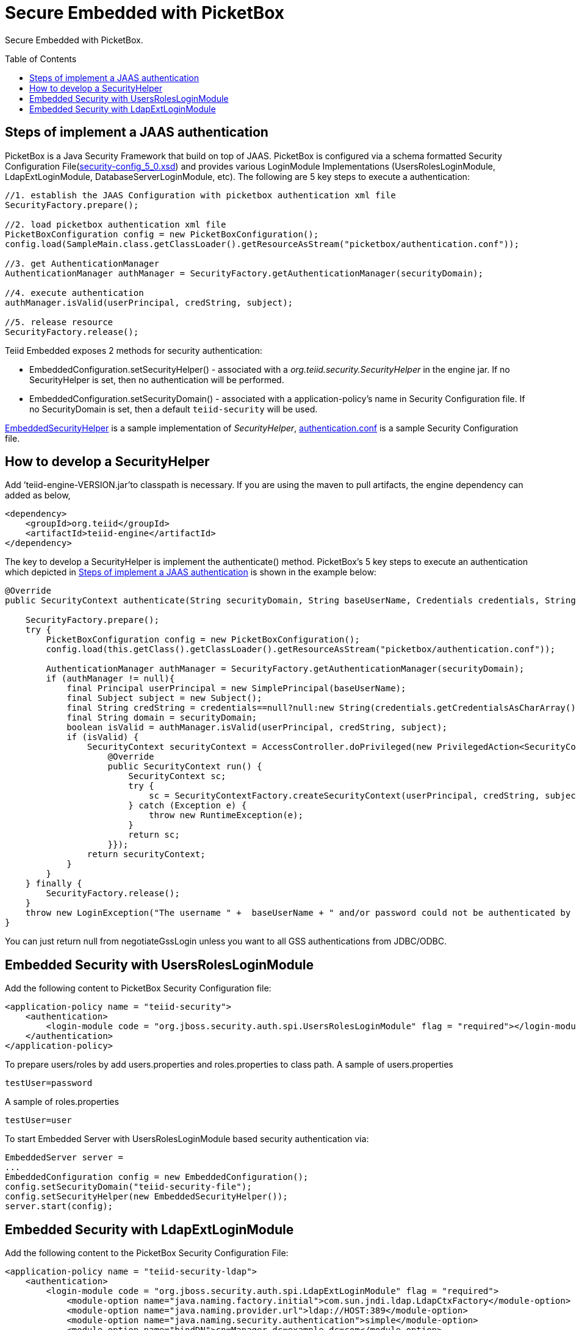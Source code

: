 
= Secure Embedded with PicketBox
:toc: manual
:toc-placement: preamble

Secure Embedded with PicketBox.

== Steps of implement a JAAS authentication

PicketBox is a Java Security Framework that build on top of JAAS. PicketBox is configured via a schema formatted Security Configuration File(https://raw.githubusercontent.com/picketbox/picketbox/master/security-jboss-sx/jbosssx/src/main/resources/schema/security-config_5_0.xsd[security-config_5_0.xsd]) and provides various LoginModule Implementations (UsersRolesLoginModule, LdapExtLoginModule, DatabaseServerLoginModule, etc). The following are 5 key steps to execute a authentication:

[source,java]
----
//1. establish the JAAS Configuration with picketbox authentication xml file
SecurityFactory.prepare();

//2. load picketbox authentication xml file
PicketBoxConfiguration config = new PicketBoxConfiguration();
config.load(SampleMain.class.getClassLoader().getResourceAsStream("picketbox/authentication.conf"));

//3. get AuthenticationManager
AuthenticationManager authManager = SecurityFactory.getAuthenticationManager(securityDomain);

//4. execute authentication
authManager.isValid(userPrincipal, credString, subject);

//5. release resource
SecurityFactory.release();
----

Teiid Embedded exposes 2 methods for security authentication:

* EmbeddedConfiguration.setSecurityHelper() - associated with a _org.teiid.security.SecurityHelper_ in the engine jar. If no SecurityHelper is set, then no authentication will be performed.
* EmbeddedConfiguration.setSecurityDomain() - associated with a application-policy’s name in Security Configuration file. If no SecurityDomain is set, then a default `teiid-security` will be used.

https://raw.githubusercontent.com/teiid/teiid-embedded-examples/master/embedded-portfolio-security/src/main/java/org/teiid/example/EmbeddedSecurityHelper.java[EmbeddedSecurityHelper] is a sample implementation of _SecurityHelper_, https://raw.githubusercontent.com/teiid/teiid-embedded-examples/master/embedded-portfolio-security/src/main/resources/picketbox/authentication.conf[authentication.conf]
is a sample Security Configuration file.

== How to develop a SecurityHelper

Add ’teiid-engine-VERSION.jar’to classpath is necessary. If you are using the maven to pull artifacts, the engine dependency can added as below,

[source,xml]
----
<dependency>
    <groupId>org.teiid</groupId>
    <artifactId>teiid-engine</artifactId>
</dependency>
----

The key to develop a SecurityHelper is implement the authenticate() method. PicketBox’s 5 key steps to execute an authentication which depicted in <<Steps of implement a JAAS authentication, Steps of implement a JAAS authentication>> is shown in the example below:

[source,java]
----
@Override
public SecurityContext authenticate(String securityDomain, String baseUserName, Credentials credentials, String applicationName) throws LoginException {

    SecurityFactory.prepare();
    try {
        PicketBoxConfiguration config = new PicketBoxConfiguration();
        config.load(this.getClass().getClassLoader().getResourceAsStream("picketbox/authentication.conf"));

        AuthenticationManager authManager = SecurityFactory.getAuthenticationManager(securityDomain);
        if (authManager != null){
            final Principal userPrincipal = new SimplePrincipal(baseUserName);
            final Subject subject = new Subject();
            final String credString = credentials==null?null:new String(credentials.getCredentialsAsCharArray());
            final String domain = securityDomain;
            boolean isValid = authManager.isValid(userPrincipal, credString, subject);
            if (isValid) {
                SecurityContext securityContext = AccessController.doPrivileged(new PrivilegedAction<SecurityContext>(){
                    @Override
                    public SecurityContext run() {
                        SecurityContext sc;
                        try {
                            sc = SecurityContextFactory.createSecurityContext(userPrincipal, credString, subject, domain);
                        } catch (Exception e) {
                            throw new RuntimeException(e);
                        }
                        return sc;
                    }});
                return securityContext;
            }
        }
    } finally {
        SecurityFactory.release();
    }
    throw new LoginException("The username " +  baseUserName + " and/or password could not be authenticated by security domain " + securityDomain + ".");
}
----

You can just return null from negotiateGssLogin unless you want to all GSS authentications from JDBC/ODBC.

== Embedded Security with UsersRolesLoginModule

Add the following content to PicketBox Security Configuration file:

[source,xml]
----
<application-policy name = "teiid-security">
    <authentication>
        <login-module code = "org.jboss.security.auth.spi.UsersRolesLoginModule" flag = "required"></login-module>
    </authentication>
</application-policy>
----

To prepare users/roles by add users.properties and roles.properties to class path. A sample of users.properties

----
testUser=password
----

A sample of roles.properties

----
testUser=user
----

To start Embedded Server with UsersRolesLoginModule based security authentication via:

[source,java]
----
EmbeddedServer server =
...
EmbeddedConfiguration config = new EmbeddedConfiguration();
config.setSecurityDomain("teiid-security-file");
config.setSecurityHelper(new EmbeddedSecurityHelper());
server.start(config);
----

== Embedded Security with LdapExtLoginModule

Add the following content to the PicketBox Security Configuration File:

[source,xml]
----
<application-policy name = "teiid-security-ldap">
    <authentication>
        <login-module code = "org.jboss.security.auth.spi.LdapExtLoginModule" flag = "required">
            <module-option name="java.naming.factory.initial">com.sun.jndi.ldap.LdapCtxFactory</module-option>
            <module-option name="java.naming.provider.url">ldap://HOST:389</module-option>
            <module-option name="java.naming.security.authentication">simple</module-option>
            <module-option name="bindDN">cn=Manager,dc=example,dc=com</module-option>
            <module-option name="bindCredential">redhat</module-option>
            <module-option name="baseCtxDN">ou=Customers,dc=example,dc=com</module-option>
            <module-option name="baseFilter">(uid={0})</module-option>
            <module-option name="rolesCtxDN">ou=Roles,dc=example,dc=com</module-option>
            <module-option name="roleFilter">(uniqueMember={1})</module-option>
            <module-option name="roleAttributeID">cn</module-option>
        </login-module>
    </authentication>
</application-policy>
----

To define security users/roles refer to your LDAP Vendors documentation. For example, if you use OpenLDAP, then with the ldif file https://raw.githubusercontent.com/teiid/teiid-embedded-examples/master/embedded-portfolio-security/src/main/resources/customer-security.ldif[customer-security.ldif], execute

----
ldapadd -x -D "cn=Manager,dc=example,dc=com" -w redhat -f customer-security.ldif
----

to setup users/roles.

TIP: module-options setting like url, bindDN, bindCredential, baseCtxDN, rolesCtxDN should match to your LDAP server setting.

To start Embedded Server with LdapExtLoginModule based security authentication via:

[source,java]
----
EmbeddedServer server =
...
EmbeddedConfiguration config = new EmbeddedConfiguration();
config.setSecurityDomain("teiid-security-ldap");
config.setSecurityHelper(new EmbeddedSecurityHelper());
server.start(config);
----
